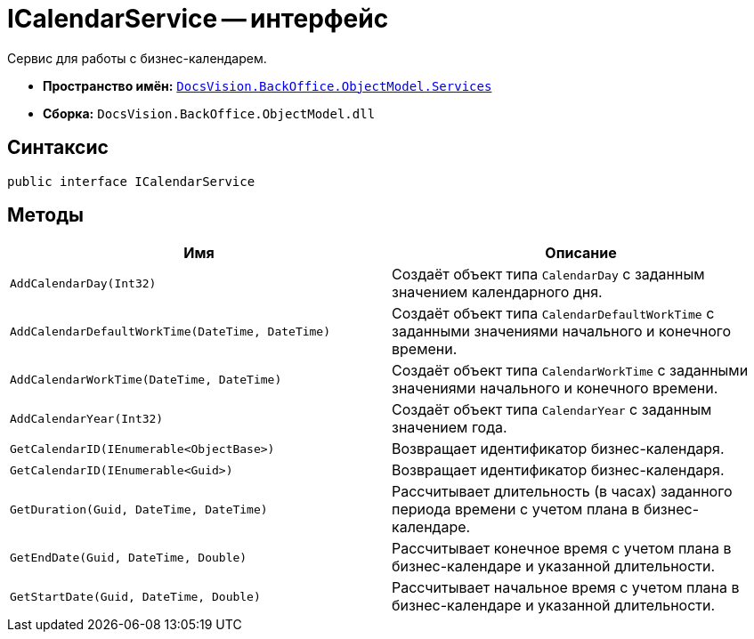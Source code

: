 = ICalendarService -- интерфейс

Сервис для работы с бизнес-календарем.

* *Пространство имён:* `xref:BackOffice-ObjectModel-Services-Entities:Services_NS.adoc[DocsVision.BackOffice.ObjectModel.Services]`
* *Сборка:* `DocsVision.BackOffice.ObjectModel.dll`

== Синтаксис

[source,csharp]
----
public interface ICalendarService
----

== Методы

[cols=",",options="header"]
|===
|Имя |Описание
|`AddCalendarDay(Int32)` |Создаёт объект типа `CalendarDay` с заданным значением календарного дня.
|`AddCalendarDefaultWorkTime(DateTime, DateTime)` |Создаёт объект типа `CalendarDefaultWorkTime` с заданными значениями начального и конечного времени.
|`AddCalendarWorkTime(DateTime, DateTime)` |Создаёт объект типа `CalendarWorkTime` с заданными значениями начального и конечного времени.
|`AddCalendarYear(Int32)` |Создаёт объект типа `CalendarYear` с заданным значением года.
|`GetCalendarID(IEnumerable<ObjectBase>)` |Возвращает идентификатор бизнес-календаря.
|`GetCalendarID(IEnumerable<Guid>)` |Возвращает идентификатор бизнес-календаря.
|`GetDuration(Guid, DateTime, DateTime)` |Рассчитывает длительность (в часах) заданного периода времени с учетом плана в бизнес-календаре.
|`GetEndDate(Guid, DateTime, Double)` |Рассчитывает конечное время с учетом плана в бизнес-календаре и указанной длительности.
|`GetStartDate(Guid, DateTime, Double)` |Рассчитывает начальное время с учетом плана в бизнес-календаре и указанной длительности.
|===
